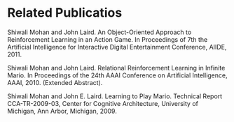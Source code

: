* Related Publicatios
Shiwali Mohan and John Laird. An Object-Oriented Approach to Reinforcement Learning in an Action Game. In Proceedings of 7th the Artificial Intelligence for Interactive Digital Entertainment Conference, AIIDE, 2011.

Shiwali Mohan and John Laird. Relational Reinforcement Learning in Infinite Mario. In Proceedings of the 24th AAAI Conference on Artificial Intelligence, AAAI, 2010. (Extended Abstract).

Shiwali Mohan and John E. Laird. Learning to Play Mario. Technical Report CCA-TR-2009-03, Center for Cognitive Architecture, University of Michigan, Ann Arbor, Michigan, 2009.
